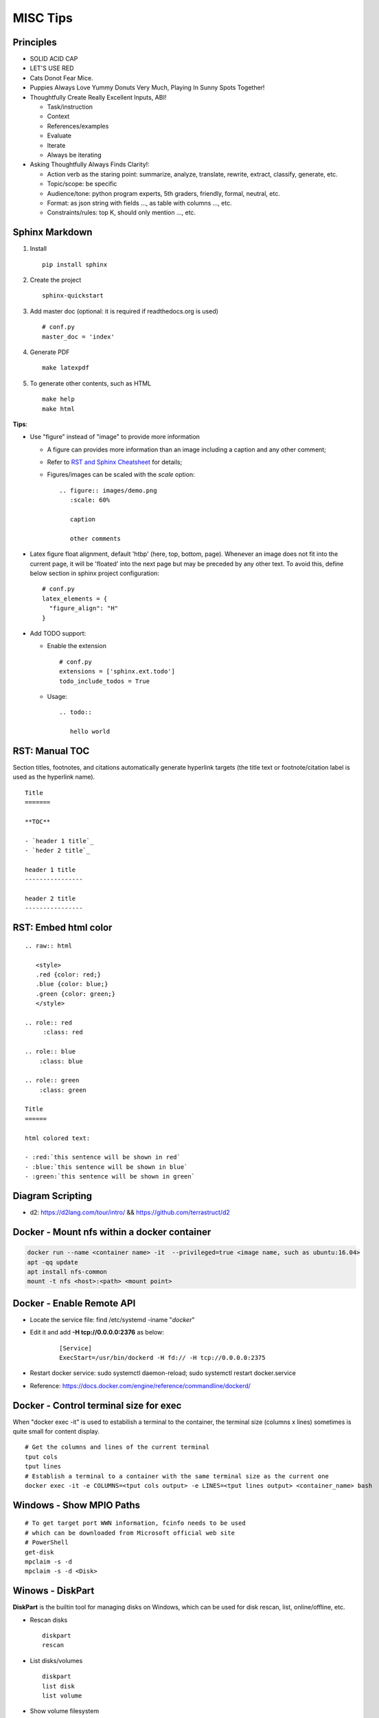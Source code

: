 =========
MISC Tips
=========

Principles
-------------

- SOLID ACID CAP
- LET'S USE RED
- Cats Donot Fear Mice.
- Puppies Always Love Yummy Donuts Very Much, Playing In Sunny Spots Together!
- Thoughtfully Create Really Excellent Inputs, ABI!

  - Task/instruction
  - Context
  - References/examples
  - Evaluate
  - Iterate
  - Always be iterating
- Asking Thoughtfully Always Finds Clarity!:

  - Action verb as the staring point: summarize, analyze, translate, rewrite, extract, classify, generate, etc.
  - Topic/scope: be specific
  - Audience/tone: python program experts, 5th graders, friendly, formal, neutral, etc.
  - Format: as json string with fields ..., as table with columns ..., etc.
  - Constraints/rules: top K, should only mention ..., etc.

Sphinx Markdown
----------------

#. Install

   ::

     pip install sphinx

#. Create the project

   ::

     sphinx-quickstart

#. Add master doc (optional: it is required if readthedocs.org is used)

   ::

     # conf.py
     master_doc = 'index'

#. Generate PDF

   ::

     make latexpdf


#. To generate other contents, such as HTML

   ::

     make help
     make html

**Tips**:

- Use "figure" instead of "image" to provide more information

  * A figure can provides more information than an image including a caption and any other comment;
  * Refer to `RST and Sphinx Cheatsheet <https://thomas-cokelaer.info/tutorials/sphinx/rest_syntax.html>`_ for details;
  * Figures/images can be scaled with the *scale* option:

    ::

      .. figure:: images/demo.png
         :scale: 60%

         caption

         other comments

- Latex figure float alignment, default 'htbp' (here, top, bottom, page). Whenever an image does not fit into the current page, it will be 'floated' into the next page but may be preceded by any other text. To avoid this, define below section in sphinx project configuration:

  ::

    # conf.py
    latex_elements = {
      "figure_align": "H"
    }

- Add TODO support:

  * Enable the extension

    ::

      # conf.py
      extensions = ['sphinx.ext.todo']
      todo_include_todos = True

  * Usage:

    ::

      .. todo::

         hello world

RST: Manual TOC
----------------

Section titles, footnotes, and citations automatically generate hyperlink targets (the title text or footnote/citation label is used as the hyperlink name).

::

  Title
  =======

  **TOC**

  - `header 1 title`_
  - `heder 2 title`_

  header 1 title
  ----------------

  header 2 title
  ----------------

RST: Embed html color
----------------------

::

  .. raw:: html

     <style>
     .red {color: red;}
     .blue {color: blue;}
     .green {color: green;}
     </style>

  .. role:: red
       :class: red

  .. role:: blue
      :class: blue

  .. role:: green
      :class: green

  Title
  ======

  html colored text:

  - :red:`this sentence will be shown in red`
  - :blue:`this sentence will be shown in blue`
  - :green:`this sentence will be shown in green`

Diagram Scripting
--------------------

- d2: https://d2lang.com/tour/intro/ && https://github.com/terrastruct/d2

Docker - Mount nfs within a docker container
--------------------------------------------

.. code-block:: sh

   docker run --name <container name> -it  --privileged=true <image name, such as ubuntu:16.04>
   apt -qq update
   apt install nfs-common
   mount -t nfs <host>:<path> <mount point>

Docker - Enable Remote API
--------------------------

- Locate the service file: find /etc/systemd -iname "*docker*"
- Edit it and add **-H tcp://0.0.0.0:2376** as below:

   ::

     [Service]
     ExecStart=/usr/bin/dockerd -H fd:// -H tcp://0.0.0.0:2375

- Restart docker service: sudo systemctl daemon-reload; sudo systemctl restart docker.service
- Reference: https://docs.docker.com/engine/reference/commandline/dockerd/

Docker - Control terminal size for exec
-----------------------------------------

When "docker exec -it" is used to estabilish a terminal to the container, the terminal size (columns x lines) sometimes is quite small for content display.

::

  # Get the columns and lines of the current terminal
  tput cols
  tput lines
  # Establish a terminal to a container with the same terminal size as the current one
  docker exec -it -e COLUMNS=<tput cols output> -e LINES=<tput lines output> <container_name> bash

Windows - Show MPIO Paths
---------------------------

::

  # To get target port WWN information, fcinfo needs to be used
  # which can be downloaded from Microsoft official web site
  # PowerShell
  get-disk
  mpclaim -s -d
  mpclaim -s -d <Disk>

Winows - DiskPart
------------------

**DiskPart** is the builtin tool for managing disks on Windows, which can be used for disk rescan, list, online/offline, etc.

- Rescan disks

  ::

    diskpart
    rescan

- List disks/volumes

  ::

    diskpart
    list disk
    list volume

- Show volume filesystem

  ::

    diskpart
    list volume
    # Select volume based on the ID gotten from "list volume"
    select volume 0
    filesystem

- Show disk attributes

  ::

    diskpart
    list disk
    # Select disk based on the ID gotten from "list disk"
    select disk 0
    attributes

Windows - sg3_utils
---------------------

sg3_utils is a tool set to send SCSI commands to devices. It supports Linux, **Windows**, Solaris, FreeBSD, etc.

The tool can be downloaded from http://sg.danny.cz/sg/sg3_utils.html

Windows - winsat
------------------

winsat is a builtin benchmark tool which supports CPU, memory, disk, etc. benchmarking.

- Disk benchmark

  ::

    winsat disk -drive g

Windows - Run commands in the background
-----------------------------------------

::

  $session = New-PSSession -cn localhost
  Invoke-Command -Session $session -ScriptBlock {
      for (;;) {
          Copy-Item -Path E:\io.data -Destination F:\io.data -Recurse;
          Get-FileHash -Path F:\io.data | Select-Object -Property Hash | Format-List | Out-File -Append E:\test.txt;
          Remove-Item -Path F:\io.data -Recurse;
          Start-Sleep -Seconds 3;
      }
  } -AsJob
  Disconnect-PSSession $session

Windows - Run powershell commands in the background through ssh
-----------------------------------------------------------------

OpenSSH server can be enabled on current Windows releases. It makes running cmd commands remotely possible. However, to run powershell commands, all commands need to be formated within one line and wrapped as 'powershell -command "xxx; xxx; ..."'

::

  powershell -command "$session = New-PSSession -cn localhost; Invoke-Command -AsJob -Session $session -ScriptBlock { for (;;) { Copy-Item -Path E:\io.data -Destination F:\io.data -Recurse; Get-FileHash -Path F:\io.data | Select-Object -Property Hash | Format-List | Out-File -Append E:\test2.txt; Remove-Item -Path F:\io.data -Recurse; Start-Sleep -Seconds 3;  }  }; Disconnect-PSSession $session"

SQL
----

- Order by

  ::

    select * from t_task oder by create_time asc;
    select * from t_task oder by create_time desc;

- Limit

  ::

    select * from t_task limit 10;
    select * from t_task oder by create_time asc limit 5;

- Delete table entries w/ events

::

  DELIMITER //

  USE db_kvm_comp
  //

  CREATE EVENT IF NOT EXISTS `cleanup_caseexecution`
  ON SCHEDULE
    EVERY 1 WEEK
    STARTS CURRENT_TIMESTAMP + INTERVAL 1 HOUR
    ON COMPLETION PRESERVE
  DO
  BEGIN
    DELETE FROM `t_kvm_iot_caseexecution`
    WHERE end_time < NOW() - INTERVAL 30 DAY;
  END;
  //

  CREATE EVENT IF NOT EXISTS `cleanup_report`
  ON SCHEDULE
    EVERY 1 WEEK
    STARTS CURRENT_TIMESTAMP + INTERVAL 1 HOUR
    ON COMPLETION PRESERVE
  DO
  BEGIN
    DELETE FROM `t_kvm_iot_report`
    WHERE end_time < NOW() - INTERVAL 30 DAY;
  END;
  //


  DELIMITER ;

PostgreSQL psql
-----------------

- Get help

  ::

    help
    \?
    \h

- List databases

  ::

    \list

- Switch to a database

  ::

    \c <DB name>

- Show schemas

  ::

    \dnS+
    SELECT schema_name FROM information_schema.schemata;

- Show current search path

  ::

    SHOW search_path;

- Set new search_path:

  ::

    # After specifying schemas in search_path, there is no need to
    # specify table as <schema name>.<table name> anymore, just use
    # <table name> is enough.
    SET search_path to <schema 1>[,<schema 2>[,...]];

- Control output format

  ::

    # Show only rows toggle
    \t

    # Toggle expand output
    \x

    # Toggle aligned/unaliged output
    \a

    # Wrap lone lines or set a fixed width
    \pset format wrapped
    \pset columns 20

- List tables

  ::

    # Show only tables under current search_path
    \dt
    # Below command show all tables
    \dt *.
    \dt *.*
    SELECT * FROM pg_catalog.pg_tables;
    SELECT table_name FROM information_schema.tables;

- List views

  ::

    \dv
    SELECT schemaname,viewname from pg_catalog.pg_views;

- Show colume names - below commands are equivalent

  ::

    \d <table name>
    \d+ <table name>
    SELECT COLUMN_NAME from information_schema.COLUMNS WHERE TABLE_NAME = '<table name>';

MySQL
------

- Find a table based on its name

  ::

    select table_name from information_schema.tables where table_name like 't_host_%';

- Show query results vertically

  ::

    select * from t_vm \G;

- Dump specified tables from a database

  ::

    mysqldump -h192.168.100.10 -uroot -P3306 -p --column-statistics=0 db1 tab1 tab2 | tee tabledump.sql

- Load sql dump into another database

  ::

    mysql -h192.168.100.10 -uroot -P3306 -p --column-statistics=0 target_db1 < tabledump.sql

SQLite3
-------

- Show tables

  ::

    .schema

- Change query result display mode

  ::

    .help
    .mode column
    select * from t_task limit 3;

